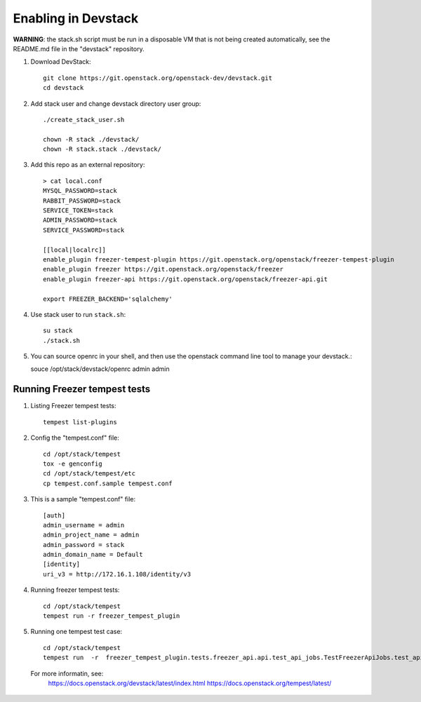 ====================
Enabling in Devstack
====================

**WARNING**: the stack.sh script must be run in a disposable VM that is not
being created automatically, see the README.md file in the "devstack"
repository.

1. Download DevStack::

    git clone https://git.openstack.org/openstack-dev/devstack.git
    cd devstack

2. Add stack user and change devstack directory user group::
   
    ./create_stack_user.sh
    
    chown -R stack ./devstack/
    chown -R stack.stack ./devstack/


3. Add this repo as an external repository::

     > cat local.conf
     MYSQL_PASSWORD=stack
     RABBIT_PASSWORD=stack
     SERVICE_TOKEN=stack
     ADMIN_PASSWORD=stack
     SERVICE_PASSWORD=stack

     [[local|localrc]]
     enable_plugin freezer-tempest-plugin https://git.openstack.org/openstack/freezer-tempest-plugin
     enable_plugin freezer https://git.openstack.org/openstack/freezer
     enable_plugin freezer-api https://git.openstack.org/openstack/freezer-api.git

     export FREEZER_BACKEND='sqlalchemy'

4. Use stack user to run ``stack.sh``::

    su stack
    ./stack.sh
    
5. You can source openrc in your shell, and then use the openstack command line tool to manage your devstack.::

   souce  /opt/stack/devstack/openrc  admin admin

Running Freezer tempest tests
=============================

1. Listing Freezer tempest tests::

    tempest list-plugins

2. Config the "tempest.conf" file::

    cd /opt/stack/tempest
    tox -e genconfig
    cd /opt/stack/tempest/etc
    cp tempest.conf.sample tempest.conf

3. This is a sample "tempest.conf" file::

    [auth]
    admin_username = admin
    admin_project_name = admin
    admin_password = stack
    admin_domain_name = Default
    [identity]
    uri_v3 = http://172.16.1.108/identity/v3


4. Running freezer tempest tests::

    cd /opt/stack/tempest
    tempest run -r freezer_tempest_plugin

5. Running  one tempest test case::

    cd /opt/stack/tempest
    tempest run  -r  freezer_tempest_plugin.tests.freezer_api.api.test_api_jobs.TestFreezerApiJobs.test_api_jobs_post
   
 For more informatin, see:
    https://docs.openstack.org/devstack/latest/index.html
    https://docs.openstack.org/tempest/latest/
